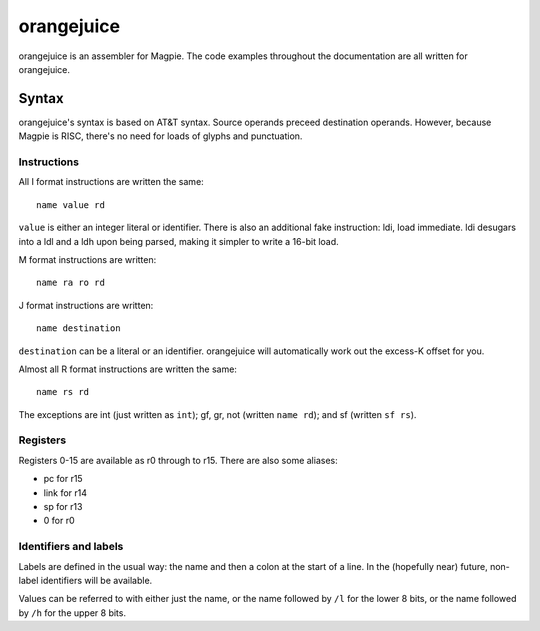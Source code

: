 orangejuice
===========

orangejuice is an assembler for Magpie. The code examples throughout the documentation are all written for orangejuice.

Syntax
------

orangejuice's syntax is based on AT&T syntax. Source operands preceed destination operands. However, because Magpie is RISC, there's no need for loads of glyphs and punctuation.

Instructions
^^^^^^^^^^^^

All I format instructions are written the same::

    name value rd

``value`` is either an integer literal or identifier. There is also an additional fake instruction: ldi, load immediate. ldi desugars into a ldl and a ldh upon being parsed, making it simpler to write a 16-bit load.

M format instructions are written::

    name ra ro rd

J format instructions are written::

    name destination

``destination`` can be a literal or an identifier. orangejuice will automatically work out the excess-K offset for you.

Almost all R format instructions are written the same::

    name rs rd

The exceptions are int (just written as ``int``); gf, gr, not (written ``name rd``); and sf (written ``sf rs``).


Registers
^^^^^^^^^

Registers 0-15 are available as r0 through to r15. There are also some aliases:

- pc for r15
- link for r14
- sp for r13
- 0 for r0


Identifiers and labels
^^^^^^^^^^^^^^^^^^^^^^

Labels are defined in the usual way: the name and then a colon at the start of a line. In the (hopefully near) future, non-label identifiers will be available.

Values can be referred to with either just the name, or the name followed by ``/l`` for the lower 8 bits, or the name followed by ``/h`` for the upper 8 bits.

